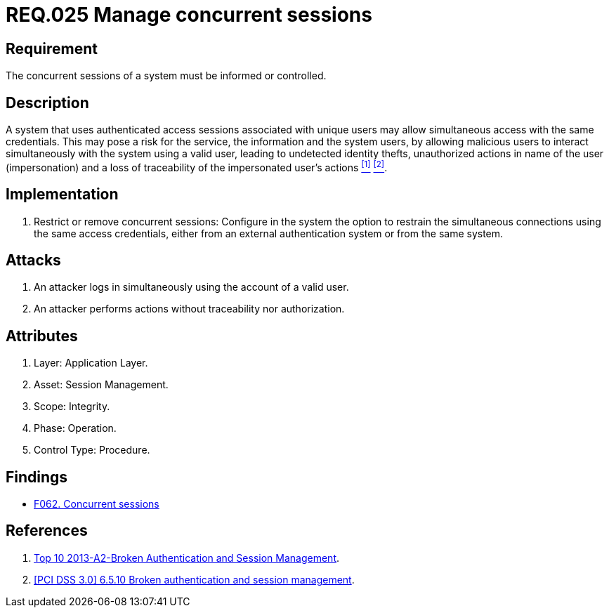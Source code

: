 :slug: rules/025/
:category: session
:description: This documents contains the details of the security requirements related to web application session management and session variables. This requirement establishes the importance of informing and controlling concurrent sessions, in order to detect user impersonations and identity thefts.
:keywords: Requirement, Security, Manage, Concurrent, Session, Configuration
:rules: yes

= REQ.025 Manage concurrent sessions

== Requirement

The concurrent sessions of a system
must be informed or controlled.

== Description

A system that uses authenticated access sessions
associated with unique users
may allow simultaneous access with the same credentials.
This may pose a risk for the service,
the information and the system users,
by allowing malicious users to interact
simultaneously with the system using a valid user,
leading to undetected identity thefts,
unauthorized actions in name of the user (impersonation)
and a loss of traceability of the impersonated user's actions <<r1, ^[1]^>> <<r2, ^[2]^>>.

== Implementation

. Restrict or remove concurrent sessions:
Configure in the system the option to restrain
the simultaneous connections using the same access credentials,
either from an external authentication system
or from the same system.

== Attacks

. An attacker logs in simultaneously
using the account of a valid user.

. An attacker performs actions
without traceability nor authorization.

== Attributes

. Layer: Application Layer.
. Asset: Session Management.
. Scope: Integrity.
. Phase: Operation.
. Control Type: Procedure.

== Findings

* link:/web/findings/062/[F062. Concurrent sessions]

== References

. [[r1]] link:https://www.owasp.org/index.php/Top_10_2013-A2-Broken_Authentication_and_Session_Management[Top 10 2013-A2-Broken Authentication and Session Management].

. [[r2]] link:https://pcinetwork.org/forum/index.php?threads/pci-dss-3-0-6-5-10-broken-authentication-and-session-management.667/[[PCI DSS 3.0\] 6.5.10 Broken authentication and session management].
